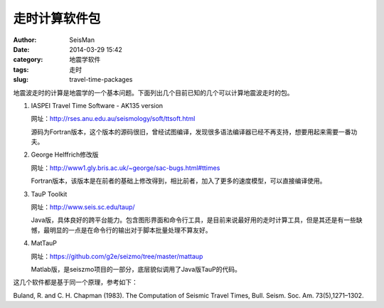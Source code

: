 走时计算软件包
##############

:author: SeisMan
:date: 2014-03-29 15:42
:category: 地震学软件
:tags: 走时
:slug: travel-time-packages

地震波走时的计算是地震学的一个基本问题。下面列出几个目前已知的几个可以计算地震波走时的包。

#. IASPEI Travel Time Software - AK135 version
   
   网址：http://rses.anu.edu.au/seismology/soft/ttsoft.html
   
   源码为Fortran版本，这个版本的源码很旧，曾经试图编译，发现很多语法编译器已经不再支持，想要用起来需要一番功夫。

#. George Helffrich修改版

   网址：http://www1.gly.bris.ac.uk/~george/sac-bugs.html#ttimes

   Fortran版本，该版本是在前者的基础上修改得到，相比前者，加入了更多的速度模型，可以直接编译使用。

#. TauP Toolkit

   网址：http://www.seis.sc.edu/taup/

   Java版，具体良好的跨平台能力。包含图形界面和命令行工具，是目前来说最好用的走时计算工具，但是其还是有一些缺憾，最明显的一点是在命令行的输出对于脚本批量处理不算友好。

#. MatTauP

   网址：https://github.com/g2e/seizmo/tree/master/mattaup

   Matlab版，是seiszmo项目的一部分，底层貌似调用了Java版TauP的代码。

这几个软件都是基于同一个原理，参考如下：

Buland, R. and C. H. Chapman (1983). The Computation of Seismic Travel Times, Bull. Seism. Soc. Am. 73(5),1271–1302.




 


